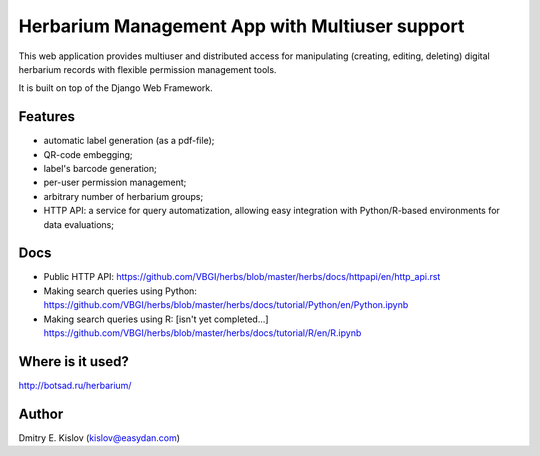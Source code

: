 ===============================================
Herbarium Management App with Multiuser support
===============================================

This web application provides multiuser 
and distributed access for 
manipulating (creating, editing, deleting) 
digital herbarium records with 
flexible permission management tools.

It is built on top of the Django Web Framework.

Features
--------

* automatic label generation (as a pdf-file);
* QR-code embegging;
* label's barcode generation;
* per-user permission management;
* arbitrary number of herbarium groups;
* HTTP API: a service for query automatization, allowing easy integration with 
  Python/R-based environments for data evaluations;
 

Docs
----

- Public HTTP API:
  https://github.com/VBGI/herbs/blob/master/herbs/docs/httpapi/en/http_api.rst
- Making search queries using Python:
  https://github.com/VBGI/herbs/blob/master/herbs/docs/tutorial/Python/en/Python.ipynb
- Making search queries using R:
  [isn't yet completed...]
  https://github.com/VBGI/herbs/blob/master/herbs/docs/tutorial/R/en/R.ipynb


Where is it used?
-----------------

http://botsad.ru/herbarium/


Author
------
Dmitry E. Kislov (kislov@easydan.com)

